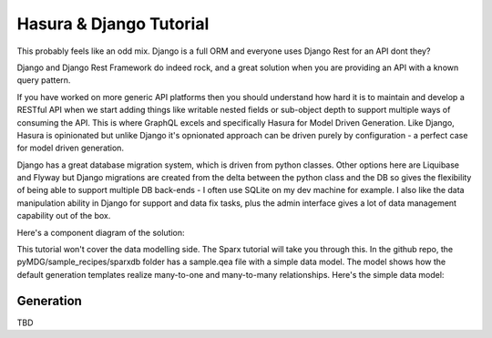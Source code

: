 Hasura & Django Tutorial
************************

This probably feels like an odd mix. Django is a full ORM and everyone uses Django Rest for an API dont they?

Django and Django Rest Framework do indeed rock, and a great solution when you are providing an API with a known query pattern.

If you have worked on more generic API platforms then you should understand how hard it is to maintain and develop a RESTful API when we start adding things like writable nested fields or sub-object depth to support multiple ways of consuming the API.
This is where GraphQL excels and specifically Hasura for Model Driven Generation. Like Django, Hasura is opinionated but unlike Django it's opnionated approach can be driven purely by configuration - a perfect case for model driven generation.

Django has a great database migration system, which is driven from python classes. Other options here are Liquibase and Flyway but Django migrations are created from the delta between the python class and the DB so gives the flexibility of being able to support multiple DB back-ends - I often use SQLite on my dev machine for example. I also like the data manipulation ability in Django for support and data fix tasks, plus the admin interface gives a lot of data management capability out of the box.

Here's a component diagram of the solution:

.. image:: https://github.com/Semprini/pyMDG/raw/master/docs/_static/image/hasura_tut_component.png

This tutorial won't cover the data modelling side. The Sparx tutorial will take you through this. In the github repo, the pyMDG/sample_recipes/sparxdb folder has a sample.qea file with a simple data model. The model shows how the default generation templates realize many-to-one and many-to-many relationships. Here's the simple data model:

.. image:: https://github.com/Semprini/pyMDG/raw/master/docs/_static/image/hasura_tut_model.png


Generation
^^^^^^^^^^

TBD
